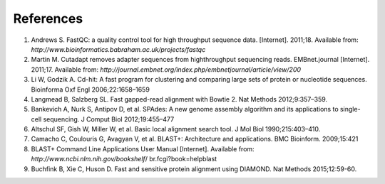 References
==========

1. Andrews S. FastQC: a quality control tool for high throughput sequence data. [Internet]. 2011;18. Available from: `http://www.bioinformatics.babraham.ac.uk/projects/fastqc`

2. Martin M. Cutadapt removes adapter sequences from highthroughput sequencing reads. EMBnet.journal [Internet]. 2011;17. Available from: `http://journal.embnet.org/index.php/embnetjournal/article/view/200`

3. Li W, Godzik A. Cd-hit: A fast program for clustering and comparing large sets of protein or nucleotide sequences. Bioinforma Oxf Engl 2006;22:1658–1659

4. Langmead B, Salzberg SL. Fast gapped-read alignment with Bowtie 2. Nat Methods 2012;9:357–359.

5. Bankevich A, Nurk S, Antipov D, et al. SPAdes: A new genome assembly algorithm and its applications to single-cell sequencing. J Comput Biol 2012;19:455–477

6. Altschul SF, Gish W, Miller W, et al. Basic local alignment search tool. J Mol Biol 1990;215:403–410.

7. Camacho C, Coulouris G, Avagyan V, et al. BLAST+: Architecture and applications. BMC Bioinform. 2009;15:421

8. BLAST+ Command Line Applications User Manual [Internet]. Available from: `http://www.ncbi.nlm.nih.gov/bookshelf`/ br.fcgi?book=helpblast

9. Buchfink B, Xie C, Huson D. Fast and sensitive protein alignment using DIAMOND. Nat Methods 2015;12:59-60.

